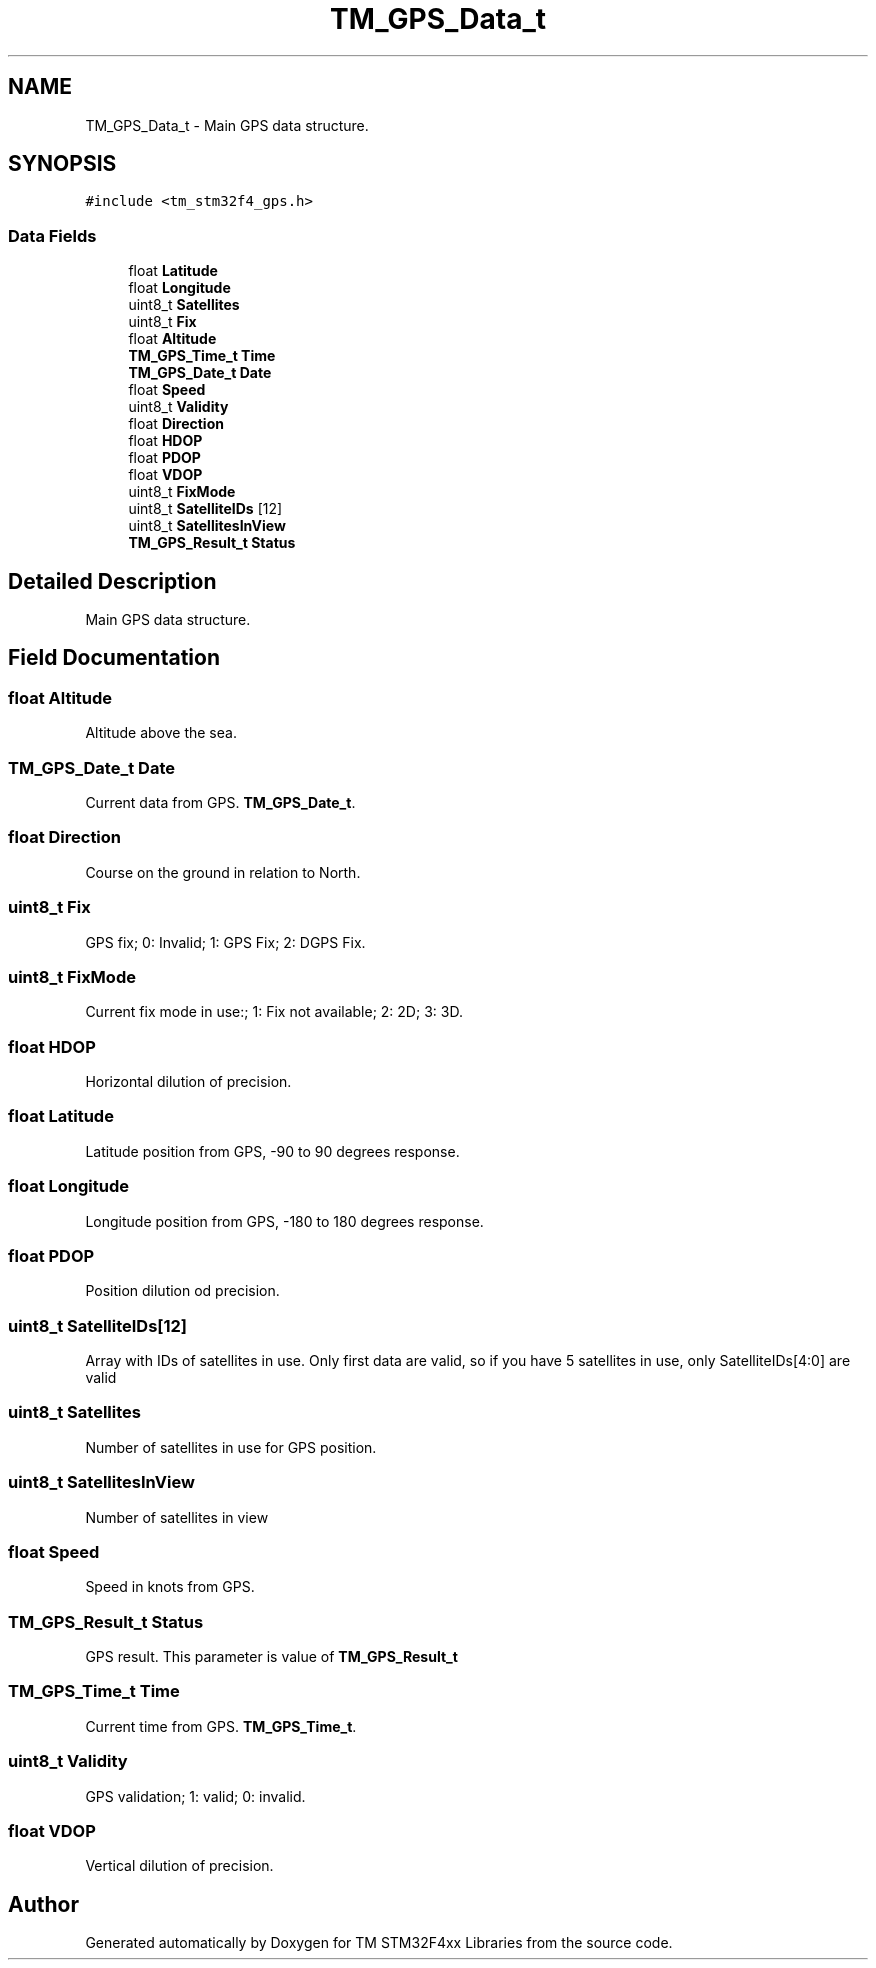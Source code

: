.TH "TM_GPS_Data_t" 3 "Wed Mar 18 2015" "Version v1.0.0" "TM STM32F4xx Libraries" \" -*- nroff -*-
.ad l
.nh
.SH NAME
TM_GPS_Data_t \- Main GPS data structure\&.  

.SH SYNOPSIS
.br
.PP
.PP
\fC#include <tm_stm32f4_gps\&.h>\fP
.SS "Data Fields"

.in +1c
.ti -1c
.RI "float \fBLatitude\fP"
.br
.ti -1c
.RI "float \fBLongitude\fP"
.br
.ti -1c
.RI "uint8_t \fBSatellites\fP"
.br
.ti -1c
.RI "uint8_t \fBFix\fP"
.br
.ti -1c
.RI "float \fBAltitude\fP"
.br
.ti -1c
.RI "\fBTM_GPS_Time_t\fP \fBTime\fP"
.br
.ti -1c
.RI "\fBTM_GPS_Date_t\fP \fBDate\fP"
.br
.ti -1c
.RI "float \fBSpeed\fP"
.br
.ti -1c
.RI "uint8_t \fBValidity\fP"
.br
.ti -1c
.RI "float \fBDirection\fP"
.br
.ti -1c
.RI "float \fBHDOP\fP"
.br
.ti -1c
.RI "float \fBPDOP\fP"
.br
.ti -1c
.RI "float \fBVDOP\fP"
.br
.ti -1c
.RI "uint8_t \fBFixMode\fP"
.br
.ti -1c
.RI "uint8_t \fBSatelliteIDs\fP [12]"
.br
.ti -1c
.RI "uint8_t \fBSatellitesInView\fP"
.br
.ti -1c
.RI "\fBTM_GPS_Result_t\fP \fBStatus\fP"
.br
.in -1c
.SH "Detailed Description"
.PP 
Main GPS data structure\&. 
.SH "Field Documentation"
.PP 
.SS "float Altitude"
Altitude above the sea\&. 
.SS "\fBTM_GPS_Date_t\fP Date"
Current data from GPS\&. \fBTM_GPS_Date_t\fP\&. 
.SS "float Direction"
Course on the ground in relation to North\&. 
.SS "uint8_t Fix"
GPS fix; 0: Invalid; 1: GPS Fix; 2: DGPS Fix\&. 
.SS "uint8_t FixMode"
Current fix mode in use:; 1: Fix not available; 2: 2D; 3: 3D\&. 
.SS "float HDOP"
Horizontal dilution of precision\&. 
.SS "float Latitude"
Latitude position from GPS, -90 to 90 degrees response\&. 
.SS "float Longitude"
Longitude position from GPS, -180 to 180 degrees response\&. 
.SS "float PDOP"
Position dilution od precision\&. 
.SS "uint8_t SatelliteIDs[12]"
Array with IDs of satellites in use\&. Only first data are valid, so if you have 5 satellites in use, only SatelliteIDs[4:0] are valid 
.SS "uint8_t Satellites"
Number of satellites in use for GPS position\&. 
.SS "uint8_t SatellitesInView"
Number of satellites in view 
.SS "float Speed"
Speed in knots from GPS\&. 
.SS "\fBTM_GPS_Result_t\fP Status"
GPS result\&. This parameter is value of \fBTM_GPS_Result_t\fP 
.SS "\fBTM_GPS_Time_t\fP Time"
Current time from GPS\&. \fBTM_GPS_Time_t\fP\&. 
.SS "uint8_t Validity"
GPS validation; 1: valid; 0: invalid\&. 
.SS "float VDOP"
Vertical dilution of precision\&. 

.SH "Author"
.PP 
Generated automatically by Doxygen for TM STM32F4xx Libraries from the source code\&.

